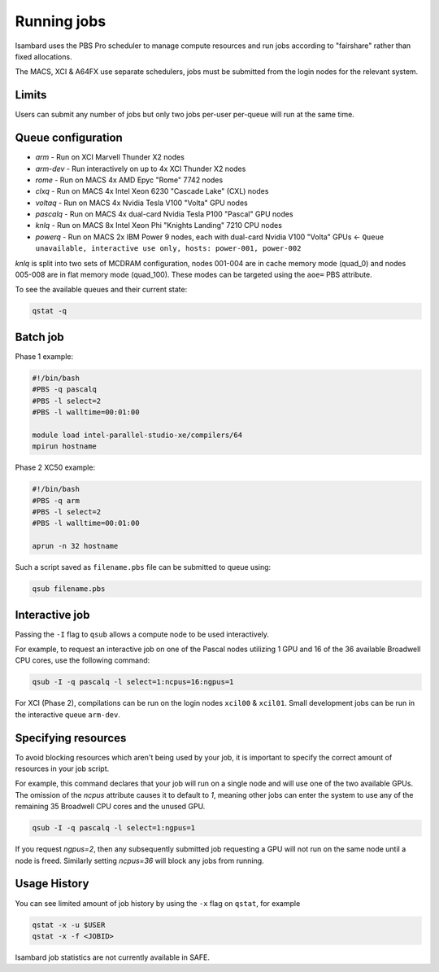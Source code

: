 Running jobs
------------

Isambard uses the PBS Pro scheduler to manage compute resources and run jobs according to "fairshare" rather than fixed allocations.

The MACS, XCI & A64FX use separate schedulers, jobs must be submitted from the login nodes for the relevant system.

Limits
======

Users can submit any number of jobs but only two jobs per-user per-queue will run at the same time.

Queue configuration
===================

* `arm`     - Run on XCI Marvell Thunder X2 nodes
* `arm-dev` - Run interactively on up to 4x XCI Thunder X2 nodes
* `rome`    - Run on MACS 4x AMD Epyc "Rome" 7742 nodes
* `clxq`    - Run on MACS 4x Intel Xeon 6230 "Cascade Lake" (CXL) nodes
* `voltaq`  - Run on MACS 4x Nvidia Tesla V100 "Volta" GPU nodes
* `pascalq` - Run on MACS 4x dual-card Nvidia Tesla P100 "Pascal" GPU nodes
* `knlq`    - Run on MACS 8x Intel Xeon Phi "Knights Landing" 7210 CPU nodes
* `powerq`  - Run on MACS 2x IBM Power 9 nodes, each with dual-card Nvidia V100 "Volta" GPUs ← ``Queue unavailable, interactive use only, hosts: power-001, power-002``

`knlq` is split into two sets of MCDRAM configuration, nodes 001-004 are in cache memory mode (quad_0) and nodes 005-008 are in flat memory mode (quad_100). These modes can be targeted using the ``aoe=`` PBS attribute.

To see the available queues and their current state:

.. code-block:: bash

  qstat -q

Batch job
=========

Phase 1 example:

.. code-block:: bash

 #!/bin/bash
 #PBS -q pascalq
 #PBS -l select=2
 #PBS -l walltime=00:01:00
 
 module load intel-parallel-studio-xe/compilers/64
 mpirun hostname

Phase 2 XC50 example:

.. code-block:: bash

 #!/bin/bash
 #PBS -q arm
 #PBS -l select=2
 #PBS -l walltime=00:01:00

 aprun -n 32 hostname

Such a script saved as ``filename.pbs`` file can be submitted to queue using:

.. code-block:: bash

 qsub filename.pbs

Interactive job
===============

Passing the ``-I`` flag to ``qsub`` allows a compute node to be used interactively.

For example, to request an interactive job on one of the Pascal nodes utilizing 1 GPU and 16 of the 36 available Broadwell CPU cores, use the following command:

.. code-block:: bash

    qsub -I -q pascalq -l select=1:ncpus=16:ngpus=1

For XCI (Phase 2), compilations can be run on the login nodes ``xcil00`` & ``xcil01``. Small development jobs can be run in the interactive queue ``arm-dev``.

Specifying resources
====================

To avoid blocking resources which aren't being used by your job, it is important to specify the correct amount of resources in your job script.

For example, this command declares that your job will run on a single node and will use one of the two available GPUs. The omission of the `ncpus` attribute causes it to default to `1`, meaning other jobs can enter the system to use any of the remaining 35 Broadwell CPU cores and the unused GPU.

.. code-block:: bash

  qsub -I -q pascalq -l select=1:ngpus=1

If you request `ngpus=2`, then any subsequently submitted job requesting a GPU will not run on the same node until a node is freed. Similarly setting `ncpus=36` will block any jobs from running.

Usage History
=============

You can see limited amount of job history by using the ``-x`` flag on ``qstat``, for example

..  code-block:: bash

  qstat -x -u $USER
  qstat -x -f <JOBID>

Isambard job statistics are not currently available in SAFE.
